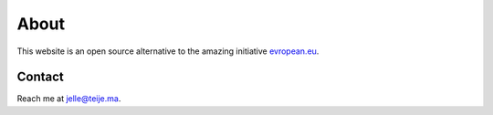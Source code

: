 About
=====

This website is an open source alternative to the amazing initiative `evropean.eu
<https://www.evropean.eu/>`__.

Contact
-------
Reach me at jelle@teije.ma.